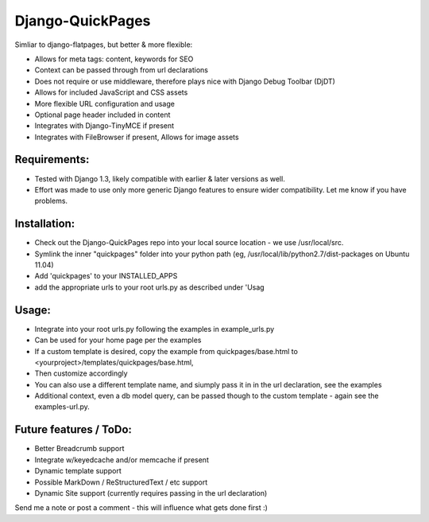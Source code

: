 Django-QuickPages
=================

Simliar to django-flatpages, but better & more flexible:

- Allows for meta tags: content, keywords for SEO
- Context can be passed through from url declarations
- Does not require or use middleware, therefore plays nice with Django Debug Toolbar (DjDT)
- Allows for included JavaScript and CSS assets
- More flexible URL configuration and usage
- Optional page header included in content
- Integrates with Django-TinyMCE if present
- Integrates with FileBrowser if present, Allows for image assets 

Requirements:
-------------

- Tested with Django 1.3, likely compatible with earlier & later versions as well.
- Effort was made to use only more generic Django features to ensure wider compatibility.  Let me know if you have problems.


Installation:
-------------

- Check out the Django-QuickPages repo into your local source location - we use /usr/local/src.
- Symlink the inner "quickpages" folder into your python path (eg, /usr/local/lib/python2.7/dist-packages on Ubuntu 11.04)
- Add 'quickpages' to your INSTALLED_APPS
- add the appropriate urls to your root urls.py as described under 'Usag

Usage:
------

- Integrate into your root urls.py following the examples in example_urls.py
- Can be used for your home page per the examples
- If a custom template is desired, copy the example from quickpages/base.html to <yourproject>/templates/quickpages/base.html, 
- Then customize accordingly
- You can also use a different template name, and siumply pass it in in the url declaration, see the examples
- Additional context, even a db model query, can be passed though to the custom template - again see the examples-url.py.

Future features / ToDo:
-----------------------

- Better Breadcrumb support
- Integrate w/keyedcache and/or memcache if present
- Dynamic template support
- Possible MarkDown / ReStructuredText / etc support
- Dynamic Site support (currently requires passing in the url declaration)

Send me a note or post a comment - this will influence what gets done first :)
